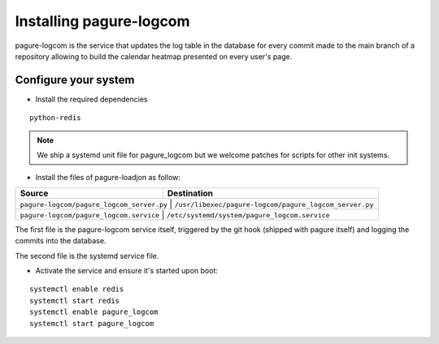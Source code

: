 Installing pagure-logcom
========================

pagure-logcom is the service that updates the log table in the database
for every commit made to the main branch of a repository allowing to build
the calendar heatmap presented on every user's page.


Configure your system
---------------------

* Install the required dependencies

::

    python-redis

.. note:: We ship a systemd unit file for pagure_logcom but we welcome patches
        for scripts for other init systems.


* Install the files of pagure-loadjon as follow:

+-----------------------------------------------+-------------------------------------------------------+
|              Source                           |                   Destination                         |
+===============================================+=======================================================+
| ``pagure-logcom/pagure_logcom_server.py``     | ``/usr/libexec/pagure-logcom/pagure_logcom_server.py``|
+--------------------------------------------------+----------------------------------------------------+
| ``pagure-logcom/pagure_logcom.service``       | ``/etc/systemd/system/pagure_logcom.service``         |
+-----------------------------------------------+-------------------------------------------------------+

The first file is the pagure-logcom service itself, triggered by the git
hook (shipped with pagure itself) and logging the commits into the database.

The second file is the systemd service file.


* Activate the service and ensure it's started upon boot:

::

    systemctl enable redis
    systemctl start redis
    systemctl enable pagure_logcom
    systemctl start pagure_logcom
